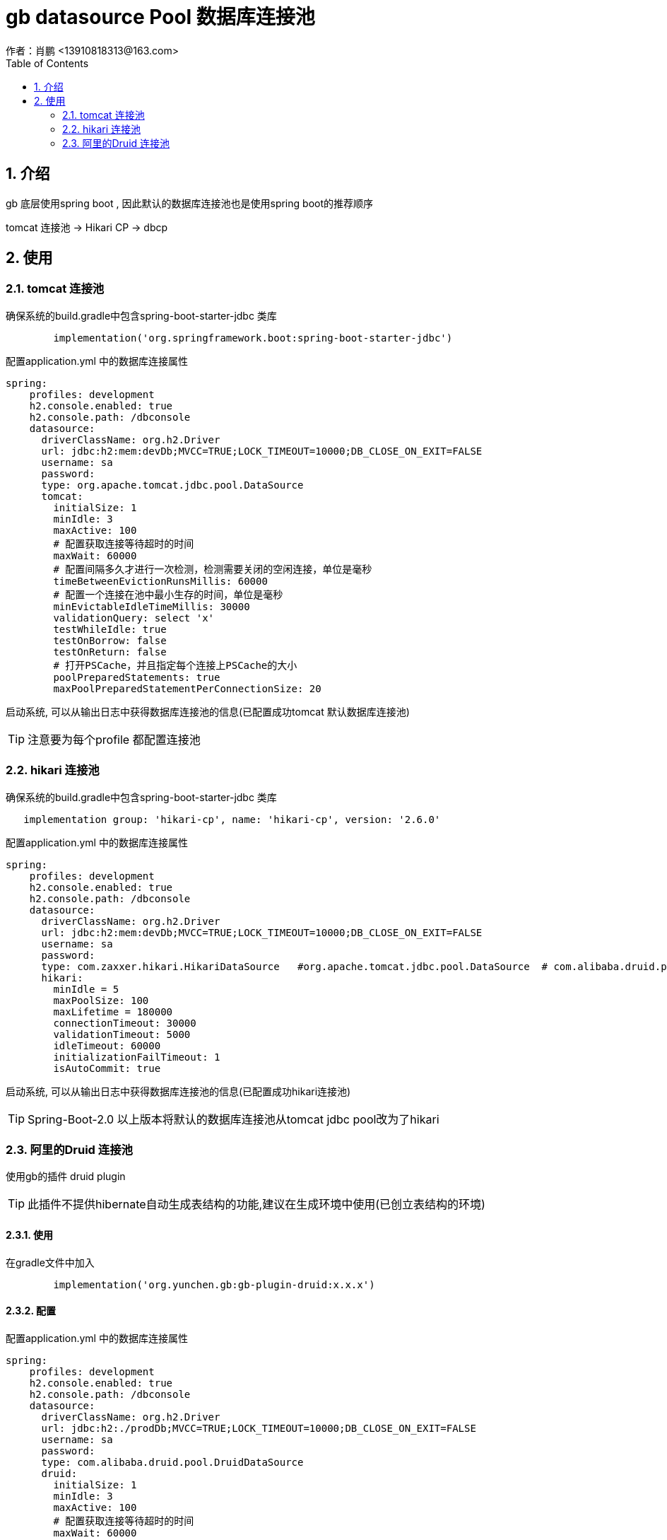 = gb datasource Pool 数据库连接池
作者：肖鹏 <13910818313@163.com>
:imagesdir: ./images
:source-highlighter: coderay
:last-update-label!:
:toc2:
:sectnums:

[[介绍]]
== 介绍
gb 底层使用spring boot , 因此默认的数据库连接池也是使用spring boot的推荐顺序

tomcat 连接池  -> Hikari CP -> dbcp

[[使用]]
== 使用

=== tomcat 连接池

确保系统的build.gradle中包含spring-boot-starter-jdbc 类库

[source,groovy]
----
	implementation('org.springframework.boot:spring-boot-starter-jdbc')
----

配置application.yml 中的数据库连接属性

[source,groovy]
----
spring:
    profiles: development
    h2.console.enabled: true
    h2.console.path: /dbconsole
    datasource:
      driverClassName: org.h2.Driver
      url: jdbc:h2:mem:devDb;MVCC=TRUE;LOCK_TIMEOUT=10000;DB_CLOSE_ON_EXIT=FALSE
      username: sa
      password:
      type: org.apache.tomcat.jdbc.pool.DataSource
      tomcat:
        initialSize: 1
        minIdle: 3
        maxActive: 100
        # 配置获取连接等待超时的时间
        maxWait: 60000
        # 配置间隔多久才进行一次检测，检测需要关闭的空闲连接，单位是毫秒
        timeBetweenEvictionRunsMillis: 60000
        # 配置一个连接在池中最小生存的时间，单位是毫秒
        minEvictableIdleTimeMillis: 30000
        validationQuery: select 'x'
        testWhileIdle: true
        testOnBorrow: false
        testOnReturn: false
        # 打开PSCache，并且指定每个连接上PSCache的大小
        poolPreparedStatements: true
        maxPoolPreparedStatementPerConnectionSize: 20
----

启动系统, 可以从输出日志中获得数据库连接池的信息(已配置成功tomcat 默认数据库连接池)

TIP: 注意要为每个profile 都配置连接池

=== hikari 连接池

确保系统的build.gradle中包含spring-boot-starter-jdbc 类库

[source,groovy]
----
   implementation group: 'hikari-cp', name: 'hikari-cp', version: '2.6.0'
----

配置application.yml 中的数据库连接属性

[source,groovy]
----
spring:
    profiles: development
    h2.console.enabled: true
    h2.console.path: /dbconsole
    datasource:
      driverClassName: org.h2.Driver
      url: jdbc:h2:mem:devDb;MVCC=TRUE;LOCK_TIMEOUT=10000;DB_CLOSE_ON_EXIT=FALSE
      username: sa
      password:
      type: com.zaxxer.hikari.HikariDataSource   #org.apache.tomcat.jdbc.pool.DataSource  # com.alibaba.druid.pool.DruidDataSource
      hikari:
        minIdle = 5
        maxPoolSize: 100
        maxLifetime = 180000
        connectionTimeout: 30000
        validationTimeout: 5000
        idleTimeout: 60000
        initializationFailTimeout: 1
        isAutoCommit: true
----

启动系统, 可以从输出日志中获得数据库连接池的信息(已配置成功hikari连接池)

TIP: Spring-Boot-2.0 以上版本将默认的数据库连接池从tomcat jdbc pool改为了hikari

=== 阿里的Druid  连接池

使用gb的插件 druid plugin

TIP: 此插件不提供hibernate自动生成表结构的功能,建议在生成环境中使用(已创立表结构的环境)


[[使用]]
==== 使用
在gradle文件中加入
[source,groovy]
----
	implementation('org.yunchen.gb:gb-plugin-druid:x.x.x')
----

==== 配置
配置application.yml 中的数据库连接属性

[source,groovy]
----
spring:
    profiles: development
    h2.console.enabled: true
    h2.console.path: /dbconsole
    datasource:
      driverClassName: org.h2.Driver
      url: jdbc:h2:./prodDb;MVCC=TRUE;LOCK_TIMEOUT=10000;DB_CLOSE_ON_EXIT=FALSE
      username: sa
      password:
      type: com.alibaba.druid.pool.DruidDataSource
      druid:
        initialSize: 1
        minIdle: 3
        maxActive: 100
        # 配置获取连接等待超时的时间
        maxWait: 60000
        # 配置间隔多久才进行一次检测，检测需要关闭的空闲连接，单位是毫秒
        timeBetweenEvictionRunsMillis: 60000
        # 配置一个连接在池中最小生存的时间，单位是毫秒
        minEvictableIdleTimeMillis: 30000
        validationQuery: select 'x'
        testWhileIdle: true
        testOnBorrow: false
        testOnReturn: false
        # 打开PSCache，并且指定每个连接上PSCache的大小
        poolPreparedStatements: true
        maxPoolPreparedStatementPerConnectionSize: 20
        # 配置监控统计拦截的filters，去掉后监控界面sql无法统计
        filters: stat
----

配置 druid 监控路径的访问控制

修改Startup启动类的createRequestMap方法,增加如下:
[source,groovy]
----
  new Requestmap(name:'druid监控管理',url: '/druid/**', configAttribute: "hasAnyRole('ROLE_ADMIN')").save(flush: true);
----

启动系统后,使用管理员登录,访问 http://localhost:8080/project/druid 查看连接池监控情况:

image:druid.png[druid.png]

==== 提供密码加密

配置application.yml 中的数据库连接属性

[source,groovy]
----
spring:
    profiles: development
    h2.console.enabled: true
    h2.console.path: /dbconsole
    datasource:
      driverClassName: org.h2.Driver
      url: jdbc:h2:./prodDb;MVCC=TRUE;LOCK_TIMEOUT=10000;DB_CLOSE_ON_EXIT=FALSE
      username: sa
      password: WVMjPhfXQrIsWRo0/RCqAVvYtTU9WNVToKJohb8AlUmHwnV6vwFL+FM2CNFDMJwGHW1iCmyaUlF+sgvFdogqEA==
      type: com.alibaba.druid.pool.DruidDataSource
      publicKey: MFwwDQYJKoZIhvcNAQEBBQADSwAwSAJBAIiwHpFrDijV+GzwRTzWJk8D3j3jFfhsMFJ/7k1NTvBuLgL+TdIHgaMNOIEjHpXzuvX38J3FtOK8hLrySncVGOMCAwEAAQ==
      druid:
        initialSize: 1
        minIdle: 3
        maxActive: 100
        # 配置获取连接等待超时的时间
        maxWait: 60000
        # 配置间隔多久才进行一次检测，检测需要关闭的空闲连接，单位是毫秒
        timeBetweenEvictionRunsMillis: 60000
        # 配置一个连接在池中最小生存的时间，单位是毫秒
        minEvictableIdleTimeMillis: 30000
        validationQuery: select 'x'
        testWhileIdle: true
        testOnBorrow: false
        testOnReturn: false
        # 打开PSCache，并且指定每个连接上PSCache的大小
        poolPreparedStatements: true
        maxPoolPreparedStatementPerConnectionSize: 20
        connectionProperties: config.decrypt=true;config.decrypt.key=${spring.datasource.publicKey}
        # 配置监控统计拦截的filters，去掉后监控界面sql无法统计
        filters: config,stat,wall,log4j
        filter:
          config:
            enabled: true
----



